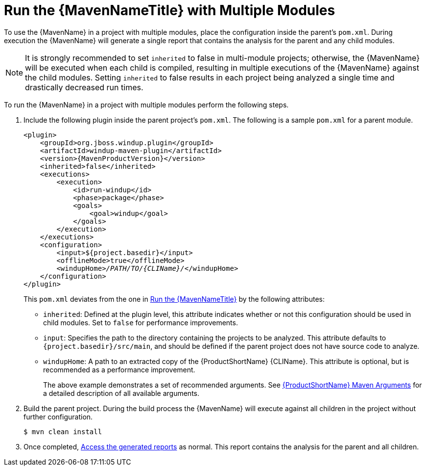 // Module included in the following assemblies:
// * docs/maven-guide_5/master.adoc
= Run the {MavenNameTitle} with Multiple Modules

To use the {MavenName} in a project with multiple modules, place the configuration inside the parent's `pom.xml`. During execution the {MavenName} will generate a single report that contains the analysis for the parent and any child modules.

NOTE: It is strongly recommended to set `inherited` to false in multi-module projects; otherwise, the {MavenName} will be executed when each child is compiled, resulting in multiple executions of the {MavenName} against the child modules. Setting `inherited` to false results in each project being analyzed a single time and drastically decreased run times.

To run the {MavenName} in a project with multiple modules perform the following steps.

. Include the following plugin inside the parent project's `pom.xml`. The following is a sample `pom.xml` for a parent module.
+
[source,xml,options="nowrap",subs="+quotes,+attributes"]
----
<plugin>
    <groupId>org.jboss.windup.plugin</groupId>
    <artifactId>windup-maven-plugin</artifactId>
    <version>{MavenProductVersion}</version>
    <inherited>false</inherited>
    <executions>
        <execution>
            <id>run-windup</id>
            <phase>package</phase>
            <goals>
                <goal>windup</goal>
            </goals>
        </execution>
    </executions>
    <configuration>
        <input>${project.basedir}</input>
        <offlineMode>true</offlineMode>
        <windupHome>__/PATH/TO/{CLIName}/__</windupHome>
    </configuration>
</plugin>
----
+
This `pom.xml` deviates from the one in xref:execute[Run the {MavenNameTitle}] by the following attributes:
+
* `inherited`: Defined at the plugin level, this attribute indicates whether or not this configuration should be used in child modules. Set to `false` for performance improvements.
* `input`: Specifies the path to the directory containing the projects to be analyzed. This attribute defaults to `{project.basedir}/src/main`, and should be defined if the parent project does not have source code to analyze.
* `windupHome`: A path to an extracted copy of the {ProductShortName} {CLIName}. This attribute is optional, but is recommended as a performance improvement.
+
The above example demonstrates a set of recommended arguments. See xref:maven_arguments[{ProductShortName} Maven Arguments] for a detailed description of all available arguments.

. Build the parent project. During the build process the {MavenName} will execute against all children in the project without further configuration.
+
[source,options="nowrap"]
----
$ mvn clean install
----

. Once completed, xref:access_report[Access the generated reports] as normal. This report contains the analysis for the parent and all children.
